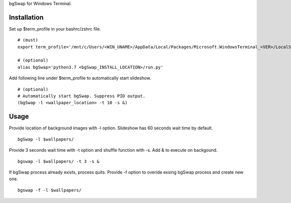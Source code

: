 bgSwap for Windows Terminal.


Installation
----------------------------------------------------------

Set up $term_profile in your bashrc/zshrc file.

::

    # (must)
    export term_profile='/mnt/c/Users/<WIN_UNAME>/AppData/Local/Packages/Microsoft.WindowsTerminal_<VER>/LocalState/profiles.json'
    
    # (optional)
    alias bgSwap='python3.7 <bgSwap_INSTALL_LOCATION>/run.py'

Add following line under $term_profile to automatically start slideshow.

::

    # (optional)
    # Automatically start bgSwap. Suppress PID output.
    (bgSwap -l <wallpaper_location> -t 10 -s &)


Usage
----------------------------------------------------------

Provide location of background images with -l option. Slideshow has 60 seconds wait time by default.

::

    bgSwap -l $wallpapers/


Provide 3 seconds wait time with -t option and shuffle function with -s. Add & to execute on backgound.

::

    bgswap -l $wallpapers/ -t 3 -s &


If bgSwap process already exists, process quits. Provide -f option to overide exsing 
bgSwap process and create new one.  

::

    bgswap -f -l $wallpapers/ 


